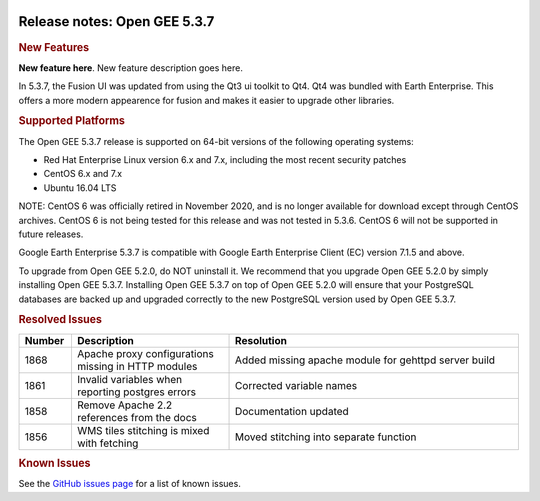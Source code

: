 |Google logo|

=============================
Release notes: Open GEE 5.3.7
=============================

.. container::

   .. container:: content

      .. rubric:: New Features

      **New feature here**.
      New feature description goes here.

      In 5.3.7, the Fusion UI was updated from using the Qt3 ui toolkit
      to Qt4. Qt4 was bundled with Earth Enterprise. This offers a more
      modern appearence for fusion and makes it easier to upgrade other
      libraries.

      .. rubric:: Supported Platforms

      The Open GEE 5.3.7 release is supported on 64-bit versions of the
      following operating systems:

      -  Red Hat Enterprise Linux version 6.x and 7.x, including the
         most recent security patches
      -  CentOS 6.x and 7.x
      -  Ubuntu 16.04 LTS

      NOTE: CentOS 6 was officially retired in November 2020, and is no
      longer available for download except through CentOS archives. CentOS 6
      is not being tested for this release and was not tested in 5.3.6.
      CentOS 6 will not be supported in future releases.

      Google Earth Enterprise 5.3.7 is compatible with Google Earth
      Enterprise Client (EC) version 7.1.5 and above.


      To upgrade from Open GEE 5.2.0, do NOT uninstall it. We recommend
      that you upgrade Open GEE 5.2.0 by simply installing Open GEE
      5.3.7. Installing Open GEE 5.3.7 on top of Open GEE 5.2.0 will
      ensure that your PostgreSQL databases are backed up and upgraded
      correctly to the new PostgreSQL version used by Open GEE 5.3.7.

      .. rubric:: Resolved Issues

      .. list-table::
         :widths: 10 30 55
         :header-rows: 1

         * - Number
           - Description
           - Resolution
         * - 1868
           - Apache proxy configurations missing in HTTP modules
           - Added missing apache module for gehttpd server build
         * - 1861
           - Invalid variables when reporting postgres errors
           - Corrected variable names
         * - 1858
           - Remove Apache 2.2 references from the docs
           - Documentation updated
         * - 1856
           - WMS tiles stitching is mixed with fetching
           - Moved stitching into separate function

      .. rubric:: Known Issues

      See the `GitHub issues page <https://github.com/google/earthenterprise/issues>`_
      for a list of known issues.

.. |Google logo| image:: ../../art/common/googlelogo_color_260x88dp.png
   :width: 130px
   :height: 44px
